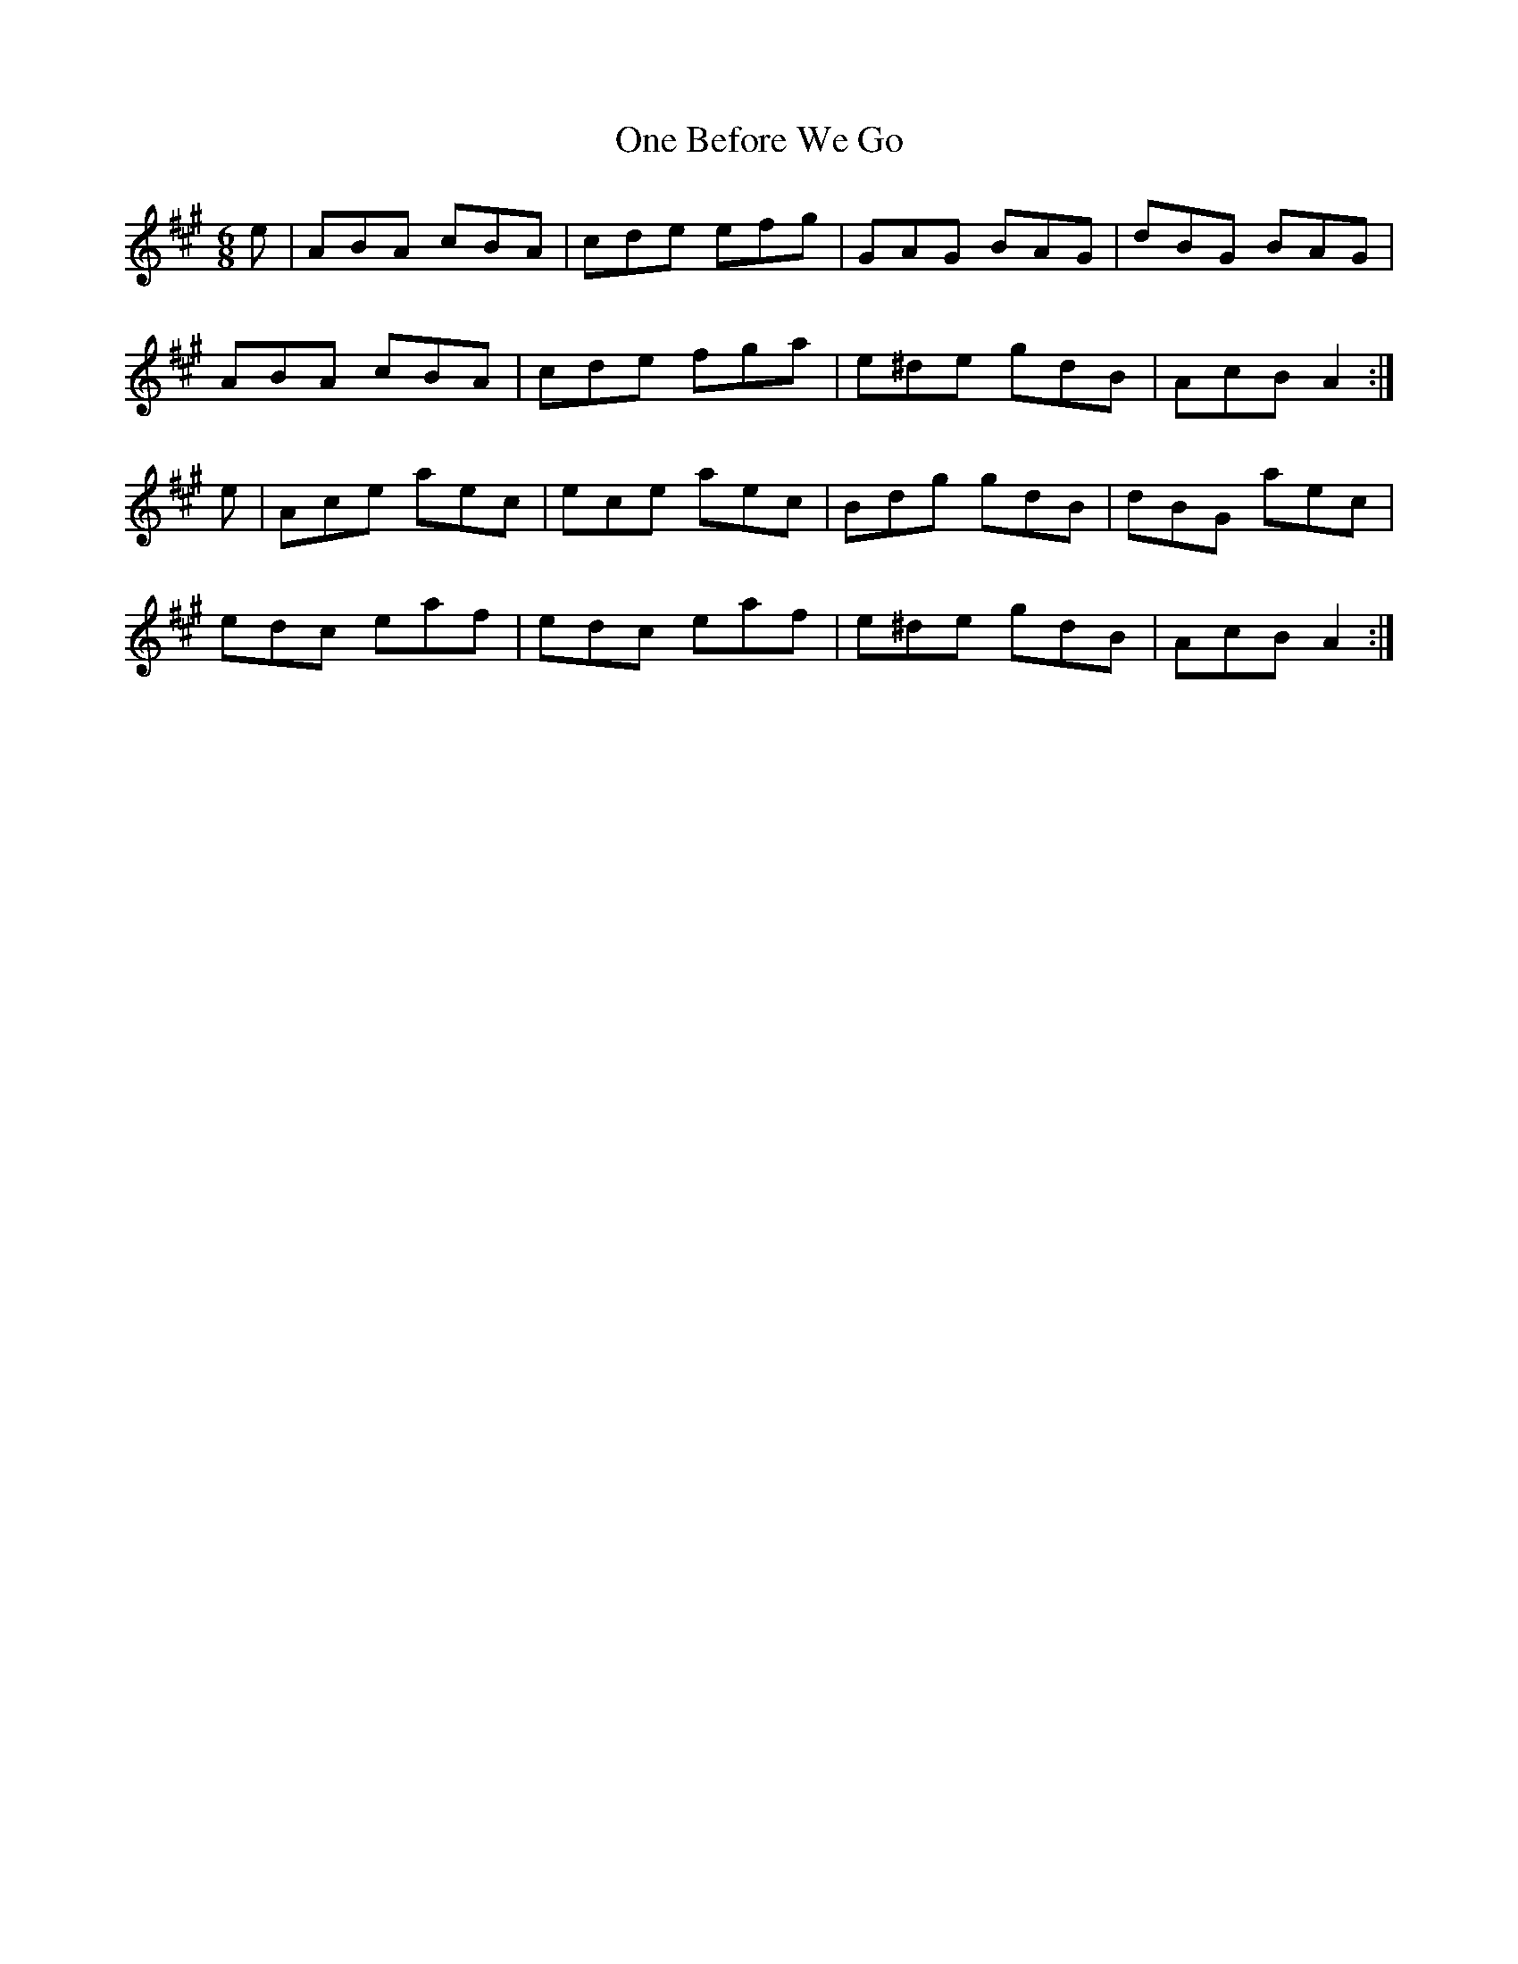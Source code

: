 X:888
T:One Before We Go
N:"Collected by J.O'Neill"
B:O'Neill's 888
M:6/8
L:1/8
K:A
e|ABA cBA|cde efg|GAG BAG|dBG BAG|
ABA cBA|cde fga|e^de gdB|AcB A2:|
e|Ace aec|ece aec|Bdg gdB|dBG aec|
edc eaf|edc eaf|e^de gdB|AcB A2:|
